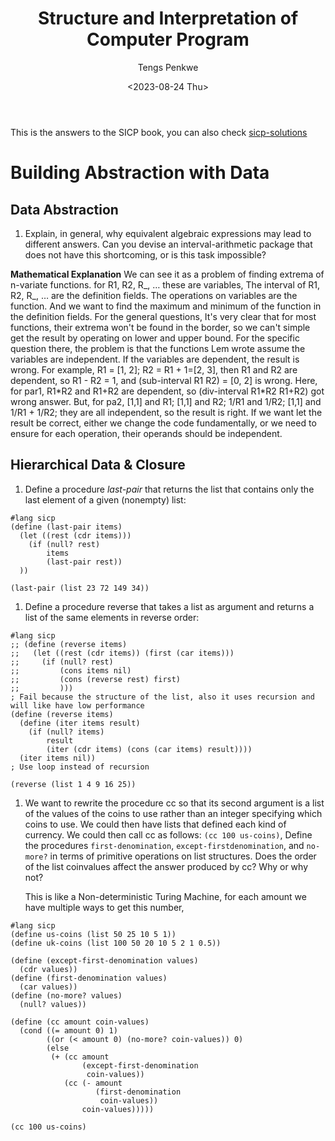 #+title: Structure and Interpretation of Computer Program
#+author: Tengs Penkwe
#+date: <2023-08-24 Thu>

This is the answers to the SICP book, you can also check [[http://community.schemewiki.org/?sicp-solutions][sicp-solutions]]

* Building Abstraction with Data
** Data Abstraction
16. Explain, in general, why equivalent algebraic expressions may lead to different answers. Can you devise an interval-arithmetic package that does not have this shortcoming, or is this task impossible?

*Mathematical Explanation*
We can see it as a problem of finding extrema of n-variate functions.
for R1, R2, R_, ... these are variables,
The interval of R1, R2, R_, ... are the definition fields.
The operations on variables are the function.
And we want to find the maximum and minimum of the function in the definition fields.
For the general questions, It's very clear that for most functions, their extrema won't be found in the border, so we can't simple get the result by operating on lower and upper bound.
For the specific question there, the problem is that the functions Lem wrote assume the variables are independent. If the variables are dependent, the result is wrong.
For example, R1 = [1, 2]; R2 = R1 + 1=[2, 3], then R1 and R2 are dependent, so R1 - R2 = 1, and (sub-interval R1 R2) = [0, 2]  is wrong.
Here, for par1, R1*R2 and R1+R2 are dependent, so (div-interval R1*R2 R1+R2) got wrong answer.
But, for pa2, [1,1] and R1; [1,1] and R2; 1/R1 and 1/R2; [1,1] and 1/R1 + 1/R2; they are all independent, so the result is right.
If we want let the result be correct, either we change the code fundamentally, or we need to ensure for each operation, their operands should be independent.

** Hierarchical Data & Closure
17. Define a procedure /last-pair/ that returns the list that contains only the last element of a given (nonempty) list:

#+BEGIN_SRC racket :tangle ex2.scm
#lang sicp
(define (last-pair items)
  (let ((rest (cdr items)))
    (if (null? rest)
        items
        (last-pair rest))
  ))

(last-pair (list 23 72 149 34))
#+END_SRC

#+RESULTS:
| 34 |

18. Define a procedure reverse that takes a list as argument and returns a list of the same elements in reverse order:

#+BEGIN_SRC racket :tangle ex2.scm
#lang sicp
;; (define (reverse items)
;;   (let ((rest (cdr items)) (first (car items)))
;;     (if (null? rest)
;;         (cons items nil)
;;         (cons (reverse rest) first)
;;         )))
; Fail because the structure of the list, also it uses recursion and will like have low performance
(define (reverse items)
  (define (iter items result)
    (if (null? items)
        result
        (iter (cdr items) (cons (car items) result))))
  (iter items nil))
; Use loop instead of recursion

(reverse (list 1 4 9 16 25))
#+END_SRC

#+RESULTS:
: (25 16 9 4 1)

19. We want to rewrite the procedure cc so that its second argument is a list of the values of the coins to use rather than an integer specifying which coins to use. We could then have lists that defined each kind of currency. We could then call cc as follows: ~(cc 100 us-coins)~, Define the procedures ~first-denomination~, ~except-firstdenomination~, and ~no-more?~ in terms of primitive operations on list structures. Does the order of the list coinvalues affect the answer produced by cc? Why or why not?

    This is like a Non-deterministic Turing Machine, for each amount we have multiple ways to get this number,

#+begin_src racket :tangle ex2.scm
#lang sicp
(define us-coins (list 50 25 10 5 1))
(define uk-coins (list 100 50 20 10 5 2 1 0.5))

(define (except-first-denomination values)
  (cdr values))
(define (first-denomination values)
  (car values))
(define (no-more? values)
  (null? values))

(define (cc amount coin-values)
  (cond ((= amount 0) 1)
        ((or (< amount 0) (no-more? coin-values)) 0)
        (else
         (+ (cc amount
                (except-first-denomination
                 coin-values))
            (cc (- amount
                   (first-denomination
                    coin-values))
                coin-values)))))

(cc 100 us-coins)
#+end_src

#+RESULTS:
: 292
